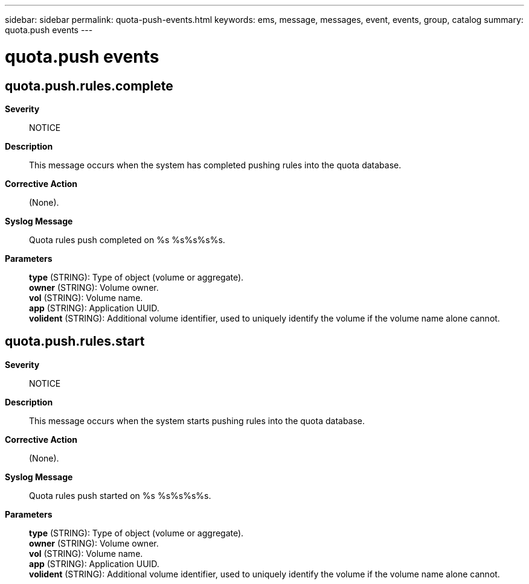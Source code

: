 ---
sidebar: sidebar
permalink: quota-push-events.html
keywords: ems, message, messages, event, events, group, catalog
summary: quota.push events
---

= quota.push events
:toclevels: 1
:hardbreaks:
:nofooter:
:icons: font
:linkattrs:
:imagesdir: ./media/

== quota.push.rules.complete
*Severity*::
NOTICE
*Description*::
This message occurs when the system has completed pushing rules into the quota database.
*Corrective Action*::
(None).
*Syslog Message*::
Quota rules push completed on %s %s%s%s%s.
*Parameters*::
*type* (STRING): Type of object (volume or aggregate).
*owner* (STRING): Volume owner.
*vol* (STRING): Volume name.
*app* (STRING): Application UUID.
*volident* (STRING): Additional volume identifier, used to uniquely identify the volume if the volume name alone cannot.

== quota.push.rules.start
*Severity*::
NOTICE
*Description*::
This message occurs when the system starts pushing rules into the quota database.
*Corrective Action*::
(None).
*Syslog Message*::
Quota rules push started on %s %s%s%s%s.
*Parameters*::
*type* (STRING): Type of object (volume or aggregate).
*owner* (STRING): Volume owner.
*vol* (STRING): Volume name.
*app* (STRING): Application UUID.
*volident* (STRING): Additional volume identifier, used to uniquely identify the volume if the volume name alone cannot.
